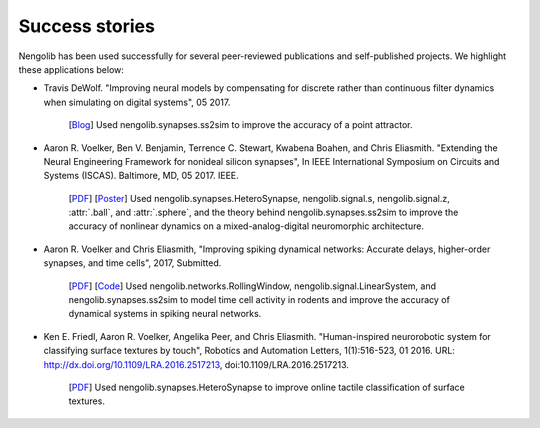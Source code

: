 ***************
Success stories
***************

Nengolib has been used successfully for several peer-reviewed publications and
self-published projects. We highlight these applications below:

* Travis DeWolf. "Improving neural models by compensating for discrete rather
  than continuous filter dynamics when simulating on digital systems", 05 2017.

    [`Blog <https://studywolf.wordpress.com/2017/05/21/improving-neural-models-by-compensating-for-discrete-rather-than-continuous-time-filter-dynamics-when-simulating-on-digital-systems/>`__]
    Used nengolib.synapses.ss2sim to improve the accuracy of a point attractor.

* Aaron R. Voelker, Ben V. Benjamin, Terrence C. Stewart, Kwabena Boahen, and
  Chris Eliasmith. "Extending the Neural Engineering Framework for nonideal
  silicon synapses", In IEEE International Symposium on Circuits and Systems
  (ISCAS). Baltimore, MD, 05 2017. IEEE.

    [`PDF <http://compneuro.uwaterloo.ca/files/publications/voelker.2017a.pdf>`__]
    [`Poster <http://compneuro.uwaterloo.ca/files/publications/voelker.2017a.poster.pdf>`__]
    Used nengolib.synapses.HeteroSynapse, nengolib.signal.s,
    nengolib.signal.z, :attr:`.ball`, and :attr:`.sphere`, and
    the theory behind nengolib.synapses.ss2sim to improve the accuracy of
    nonlinear dynamics on a mixed-analog-digital neuromorphic architecture.

* Aaron R. Voelker and Chris Eliasmith, "Improving spiking dynamical networks:
  Accurate delays, higher-order synapses, and time cells", 2017, Submitted.

    [`PDF <https://github.com/arvoelke/delay2017/raw/master/delay2017.compressed.pdf>`__]
    [`Code <https://github.com/arvoelke/delay2017>`_]
    Used nengolib.networks.RollingWindow, nengolib.signal.LinearSystem,
    and nengolib.synapses.ss2sim to model time cell activity in rodents and
    improve the accuracy of dynamical systems in spiking neural networks.

* Ken E. Friedl, Aaron R. Voelker, Angelika Peer, and Chris Eliasmith.
  "Human-inspired neurorobotic system for classifying surface textures by
  touch", Robotics and Automation Letters, 1(1):516-523, 01 2016. URL:
  http://dx.doi.org/10.1109/LRA.2016.2517213, doi:10.1109/LRA.2016.2517213.

    [`PDF <http://compneuro.uwaterloo.ca/files/publications/voelker.2016a.pdf>`__]
    Used nengolib.synapses.HeteroSynapse to improve online tactile
    classification of surface textures.
